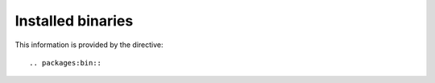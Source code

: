 Installed binaries
==================

This information is provided by the directive::

  .. packages:bin::

.. packages:bin::
